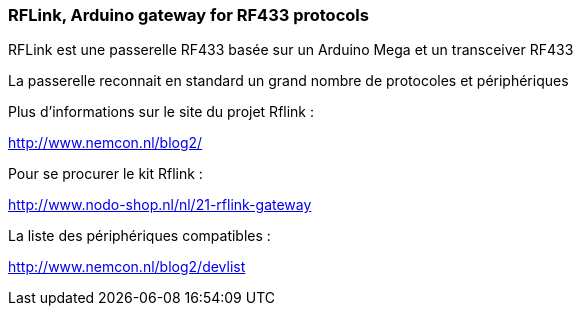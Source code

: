 === RFLink, Arduino gateway for RF433 protocols

RFLink est une passerelle RF433 basée sur un Arduino Mega et un transceiver RF433

La passerelle reconnait en standard un grand nombre de protocoles et périphériques

Plus d'informations sur le site du projet Rflink :

http://www.nemcon.nl/blog2/

Pour se procurer le kit Rflink :

http://www.nodo-shop.nl/nl/21-rflink-gateway

La liste des périphériques compatibles :

http://www.nemcon.nl/blog2/devlist